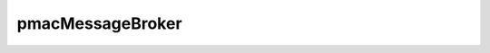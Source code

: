.. _pmacMessageBroker_doc:

pmacMessageBroker
=================

.. doxygenclass:: pmacMessageBroker
  :members:
  :private-members:
  :undoc-members:
  

